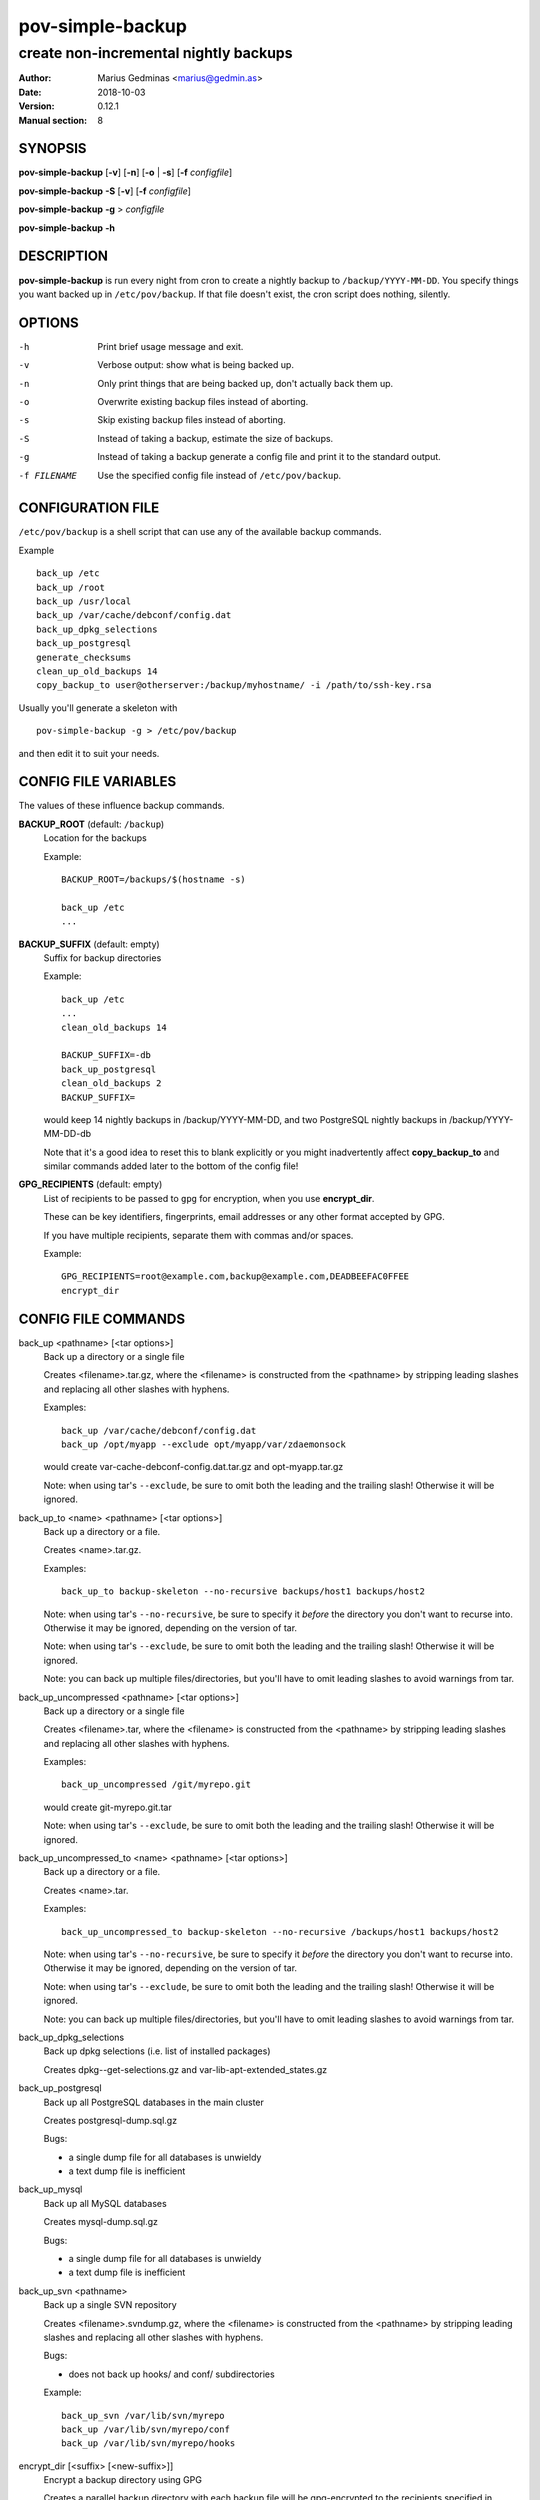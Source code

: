=================
pov-simple-backup
=================

--------------------------------------
create non-incremental nightly backups
--------------------------------------

:Author: Marius Gedminas <marius@gedmin.as>
:Date: 2018-10-03
:Version: 0.12.1
:Manual section: 8


SYNOPSIS
========

**pov-simple-backup** [**-v**] [**-n**] [**-o** | **-s**] [**-f** *configfile*]

**pov-simple-backup** **-S** [**-v**] [**-f** *configfile*]

**pov-simple-backup** **-g** > *configfile*

**pov-simple-backup** **-h**


DESCRIPTION
===========

**pov-simple-backup** is run every night from cron to create a nightly
backup to ``/backup/YYYY-MM-DD``.  You specify things you want backed up
in ``/etc/pov/backup``.  If that file doesn't exist, the cron script
does nothing, silently.


OPTIONS
=======

-h           Print brief usage message and exit.
-v           Verbose output: show what is being backed up.
-n           Only print things that are being backed up, don't actually
             back them up.
-o           Overwrite existing backup files instead of aborting.
-s           Skip existing backup files instead of aborting.
-S           Instead of taking a backup, estimate the size of backups.
-g           Instead of taking a backup generate a config file and print it
             to the standard output.
-f FILENAME  Use the specified config file instead of ``/etc/pov/backup``.


CONFIGURATION FILE
==================

``/etc/pov/backup`` is a shell script that can use any of the available
backup commands.

Example ::

    back_up /etc
    back_up /root
    back_up /usr/local
    back_up /var/cache/debconf/config.dat
    back_up_dpkg_selections
    back_up_postgresql
    generate_checksums
    clean_up_old_backups 14
    copy_backup_to user@otherserver:/backup/myhostname/ -i /path/to/ssh-key.rsa

Usually you'll generate a skeleton with ::

    pov-simple-backup -g > /etc/pov/backup

and then edit it to suit your needs.


CONFIG FILE VARIABLES
=====================

The values of these influence backup commands.

**BACKUP_ROOT** (default: ``/backup``)
  Location for the backups

  Example::

    BACKUP_ROOT=/backups/$(hostname -s)

    back_up /etc
    ...


**BACKUP_SUFFIX** (default: empty)
  Suffix for backup directories

  Example::

    back_up /etc
    ...
    clean_old_backups 14

    BACKUP_SUFFIX=-db
    back_up_postgresql
    clean_old_backups 2
    BACKUP_SUFFIX=

  would keep 14 nightly backups in /backup/YYYY-MM-DD, and two
  PostgreSQL nightly backups in /backup/YYYY-MM-DD-db

  Note that it's a good idea to reset this to blank explicitly
  or you might inadvertently affect **copy_backup_to** and similar
  commands added later to the bottom of the config file!


**GPG_RECIPIENTS** (default: empty)
  List of recipients to be passed to ``gpg`` for encryption, when you use
  **encrypt_dir**.

  These can be key identifiers, fingerprints, email addresses or any other
  format accepted by GPG.

  If you have multiple recipients, separate them with commas and/or spaces.

  Example::

    GPG_RECIPIENTS=root@example.com,backup@example.com,DEADBEEFAC0FFEE
    encrypt_dir


CONFIG FILE COMMANDS
====================

.. documentation generated by running ./extract-documentation.py

back_up <pathname> [<tar options>]
  Back up a directory or a single file

  Creates <filename>.tar.gz, where the <filename> is constructed
  from the <pathname> by stripping leading slashes and replacing
  all other slashes with hyphens.

  Examples::

      back_up /var/cache/debconf/config.dat
      back_up /opt/myapp --exclude opt/myapp/var/zdaemonsock

  would create var-cache-debconf-config.dat.tar.gz and opt-myapp.tar.gz

  Note: when using tar's ``--exclude``, be sure to omit both the leading and
  the trailing slash!  Otherwise it will be ignored.


back_up_to <name> <pathname> [<tar options>]
  Back up a directory or a file.

  Creates <name>.tar.gz.

  Examples::

      back_up_to backup-skeleton --no-recursive backups/host1 backups/host2

  Note: when using tar's ``--no-recursive``, be sure to specify it *before*
  the directory you don't want to recurse into.  Otherwise it may be
  ignored, depending on the version of tar.

  Note: when using tar's ``--exclude``, be sure to omit both the leading and
  the trailing slash!  Otherwise it will be ignored.

  Note: you can back up multiple files/directories, but you'll have
  to omit leading slashes to avoid warnings from tar.


back_up_uncompressed <pathname> [<tar options>]
  Back up a directory or a single file

  Creates <filename>.tar, where the <filename> is constructed
  from the <pathname> by stripping leading slashes and replacing
  all other slashes with hyphens.

  Examples::

      back_up_uncompressed /git/myrepo.git

  would create git-myrepo.git.tar

  Note: when using tar's ``--exclude``, be sure to omit both the leading and
  the trailing slash!  Otherwise it will be ignored.


back_up_uncompressed_to <name> <pathname> [<tar options>]
  Back up a directory or a file.

  Creates <name>.tar.

  Examples::

      back_up_uncompressed_to backup-skeleton --no-recursive /backups/host1 backups/host2

  Note: when using tar's ``--no-recursive``, be sure to specify it *before*
  the directory you don't want to recurse into.  Otherwise it may be
  ignored, depending on the version of tar.

  Note: when using tar's ``--exclude``, be sure to omit both the leading and
  the trailing slash!  Otherwise it will be ignored.

  Note: you can back up multiple files/directories, but you'll have
  to omit leading slashes to avoid warnings from tar.


back_up_dpkg_selections
  Back up dpkg selections (i.e. list of installed packages)

  Creates dpkg--get-selections.gz and var-lib-apt-extended_states.gz


back_up_postgresql
  Back up all PostgreSQL databases in the main cluster

  Creates postgresql-dump.sql.gz

  Bugs:

  - a single dump file for all databases is unwieldy
  - a text dump file is inefficient


back_up_mysql
  Back up all MySQL databases

  Creates mysql-dump.sql.gz

  Bugs:

  - a single dump file for all databases is unwieldy
  - a text dump file is inefficient


back_up_svn <pathname>
  Back up a single SVN repository

  Creates <filename>.svndump.gz, where the <filename> is constructed
  from the <pathname> by stripping leading slashes and replacing
  all other slashes with hyphens.

  Bugs:

  - does not back up hooks/ and conf/ subdirectories


  Example::

      back_up_svn /var/lib/svn/myrepo
      back_up /var/lib/svn/myrepo/conf
      back_up /var/lib/svn/myrepo/hooks



encrypt_dir [<suffix> [<new-suffix>]]
  Encrypt a backup directory using GPG

  Creates a parallel backup directory with each backup file will be
  gpg-encrypted to the recipients specified in $GPG_RECIPIENTS.

  Note: root's GPG keyring should already have the public keys of the
  specified recipients.

  <suffix> defaults to $BACKUP_SUFFIX.

  <new-suffix> defaults to <suffix>-gpg.

  Do this after all the backup commands, and before all the rsync/scp
  commands.


  Example::

      GPG_RECIPIENTS=root@example.com,backup@example.com

      back_up ...
      back_up ...

      clean_up_old_backups 14

      encrypt_dir
      generate_checksums -gpg
      clean_up_old_backups 1 $BACKUP_ROOT -gpg

      BACKUP_SUFFIX=-gpg copy_backup_to remote:/backup/encrypted-stuff


  Example::

      GPG_RECIPIENTS=root@example.com,backup@example.com

      back_up ...
      clean_up_old_backups 14

      BACKUP_SUFFIX=-git
      back_up ...
      clean_up_old_backups 7
      BACKUP_SUFFIX=

      encrypt_dir
      encrypt_dir -git
      generate_checksums -gpg
      generate_checksums -git-gpg
      clean_up_old_backups 1 $BACKUP_ROOT -gpg
      clean_up_old_backups 1 $BACKUP_ROOT -git-gpg

      BACKUP_SUFFIX=-gpg copy_backup_to remote:/backup/encrypted-stuff
      BACKUP_SUFFIX=-git-gpg copy_backup_to remote:/backup/encrypted-stuff



generate_checksums [<suffix>]
  Generate a SHA256SUMS file in the backup directory

  Do this after all the backup commands, and before all the rsync/scp
  commands.


  Example::

      generate_checksums
      generate_checksums -git



clean_up_old_backups <number> [<directory> [<suffix>]]
  Remove old backups, keep last <number>


  Example::

      clean_up_old_backups 14
      clean_up_old_backups 14 /backup/otherhost/
      clean_up_old_backups 14 /backup/ -git

  to keep just two weeks' backups


copy_backup_to [<user>@]<server>:<path> [<ssh options>]
  Copy today's backups to a remote server over SSH, using rsync

  Alias for ``rsync_backup_to``.


  Example::

      copy_backup_to backups@example.com:/backup/myhostname/ -i key.rsa

  See also: rsync_backup_to, scp_backup_to


rsync_to <pathname> [<user>@]<server>:<path> [<ssh options>]
  Mirror a file or directory to a remote server over SSH, using rsync

  It means a lot to rsync whether or not you have a trailing slash at the end
  of <pathname>, when it's a directory.  No trailing slash: it will create a
  new directory with the same basename on the server side, under <path>.
  Trailing slash: it will make the contents of <path> on the server the same
  as contents of <pathname> here.


  Example::

      rsync_to /var/www/uploads backups@example.com:/backup/myhostname/uploads -i key.rsa



rsync_backup_to [<user>@]<server>:<path> [<ssh options>]
  Copy today's backups to a remote server over SSH, using rsync


  Example::

      rsync_backup_to backups@example.com:/backup/myhostname/ -i key.rsa

  See also: scp_backup_to, copy_backup_to


scp_backup_to [<user>@]<server>:<path> [<scp options>]
  Copy today's backups to a remote server over SSH, using scp

  Destination directory must exist on the remote host.


  Example::

      copy_backup_to backups@example.com:/backup/myhostname/ -i key.rsa

  Bugs:

  - if the remote directory already exists, creates a second copy, as a
    subdirectory (e.g. /backup/myhostname/2013-08-29/2013-08-29)

  See also: rsync_backup_to, copy_backup_to

.. end of generated chunk


BUGS
====

**pov-simple-backup** is reinventing the wheel, badly.  For example
it doesn't support incremental backups.

**back_up_to** is hard to use.
